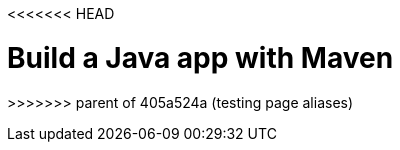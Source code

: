 // ---
// layout: redirect
// redirect_url: ../build-a-java-app-with-maven
// ---
<<<<<<< HEAD

= Build a Java app with Maven
:page-aliases: build-a-java-app-with-maven.adoc, \
tutorial::build-a-java-app-with-maven.adoc
=======
>>>>>>> parent of 405a524a (testing page aliases)
